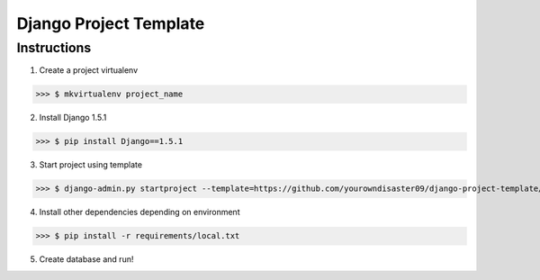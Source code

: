 =======================
Django Project Template
=======================

Instructions
------------

1. Create a project virtualenv
    
>>> $ mkvirtualenv project_name
    
2. Install Django 1.5.1

>>> $ pip install Django==1.5.1
    
3. Start project using template

>>> $ django-admin.py startproject --template=https://github.com/yourowndisaster09/django-project-template/archive/master.zip--extension=py,rst,html,sh,conf project_name
    
4. Install other dependencies depending on environment

>>> $ pip install -r requirements/local.txt

5. Create database and run!
